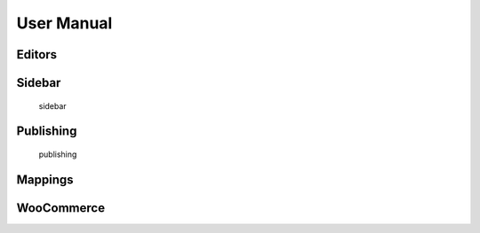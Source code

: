 User Manual
===============

===============
Editors
===============

===============
Sidebar
===============

   
   sidebar
===============
Publishing
===============

   
   publishing
===============
Mappings
===============

===============
WooCommerce
===============

